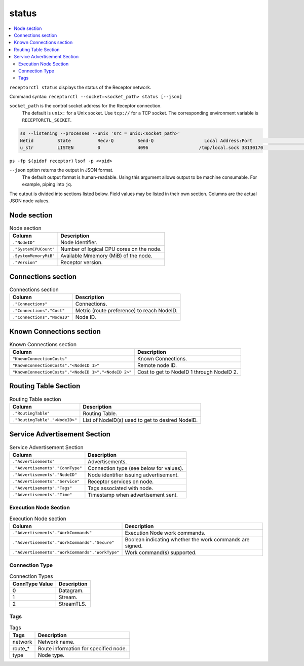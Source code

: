 ------
status
------

.. contents::
   :local:

``receptorctl status`` displays the status of the Receptor network.

Command syntax: ``receptorctl --socket=<socket_path> status [--json]``

``socket_path`` is the control socket address for the Receptor connection.
   The default is ``unix:`` for a Unix socket.
   Use ``tcp://`` for a TCP socket.
   The corresponding environment variable is ``RECEPTORCTL_SOCKET``.

.. code-block:: text

  ss --listening --processes --unix 'src = unix:<socket_path>'
  Netid         State          Recv-Q         Send-Q                   Local Address:Port                     Peer Address:Port        Process
  u_str         LISTEN         0              4096                   /tmp/local.sock 38130170                            * 0            users:(("receptor",pid=3226769,fd=7))

``ps -fp $(pidof receptor)``
``lsof -p <<pid>``

``--json`` option returns the output in JSON format.
   The default output format is human-readable.
   Using this argument allows output to be machine consumable.  For example, piping into ``jq``.

The output is divided into sections listed below.
Field values may be listed in their own section.
Columns are the actual JSON node values.

^^^^^^^^^^^^
Node section
^^^^^^^^^^^^

.. list-table:: Node section
      :header-rows: 1
      :widths: auto

      * - Column
        - Description
      * - ``."NodeID"``
        - Node Identifier.
      * - ``."SystemCPUCount"``
        - Number of logical CPU cores on the node.
      * - ``.SystemMemoryMiB"``
        - Available Mmemory (MiB) of the node.
      * - ``."Version"``
        - Receptor version.

^^^^^^^^^^^^^^^^^^^
Connections section
^^^^^^^^^^^^^^^^^^^

.. list-table:: Connections section
    :header-rows: 1
    :widths: auto

    * - Column
      - Description
    * - ``."Connections"``
      - Connections.
    * - ``."Connections"."Cost"``
      - Metric (route preference) to reach NodeID.
    * - ``."Connections"."NodeID"``
      - Node ID.

^^^^^^^^^^^^^^^^^^^^^^^^^
Known Connections section
^^^^^^^^^^^^^^^^^^^^^^^^^

.. list-table:: Known Connections section
    :header-rows: 1
    :widths: auto

    * - Column
      - Description
    * - ``"KnownConnectionCosts"``
      - Known Connections.
    * - ``"KnownConnectionCosts"."<NodeID 1>"``
      - Remote node ID.
    * - ``"KnownConnectionCosts"."<NodeID 1>"."<NodeID 2>"``
      - Cost to get to NodeID 1 through NodeID 2.

^^^^^^^^^^^^^^^^^^^^^
Routing Table Section
^^^^^^^^^^^^^^^^^^^^^

.. list-table:: Routing Table section
    :header-rows: 1
    :widths: auto

    * - Column
      - Description
    * - ``."RoutingTable"``
      - Routing Table.
    * - ``."RoutingTable"."<NodeID>"``
      - List of NodeID(s) used to get to desired NodeID.

^^^^^^^^^^^^^^^^^^^^^^^^^^^^^
Service Advertisement Section
^^^^^^^^^^^^^^^^^^^^^^^^^^^^^

.. list-table:: Service Advertisement Section
    :header-rows: 1
    :widths: auto

    * - Column
      - Description
    * - ``."Advertisements"``
      - Advertisements.
    * - ``."Advertisements"."ConnType"``
      - Connection type (see below for values).
    * - ``."Advertisements"."NodeID"``
      - Node identifier issuing advertisement.
    * - ``."Advertisements"."Service"``
      - Receptor services on node.
    * - ``."Advertisements"."Tags"``
      - Tags associated with node.
    * - ``."Advertisements"."Time"``
      - Timestamp when advertisement sent.

======================
Execution Node Section
======================

.. list-table:: Execution Node section
    :header-rows: 1
    :widths: auto

    * - Column
      - Description
    * - ``."Advertisements"."WorkCommands"``
      - Execution Node work commands.
    * - ``."Advertisements"."WorkCommands"."Secure"``
      - Boolean indicating whether the work commands are signed.
    * - ``."Advertisements"."WorkCommands"."WorkType"``
      - Work command(s) supported.

===============
Connection Type
===============

.. list-table:: Connection Types
    :header-rows: 1
    :widths: auto

    * - ConnType Value
      - Description
    * - 0
      - Datagram.
    * - 1
      - Stream.
    * - 2
      - StreamTLS.

====
Tags
====

.. list-table:: Tags
    :header-rows: 1
    :widths: auto

    * - Tags
      - Description
    * - network
      - Network name.
    * - route_*
      - Route information for specified node.
    * - type
      - Node type.
